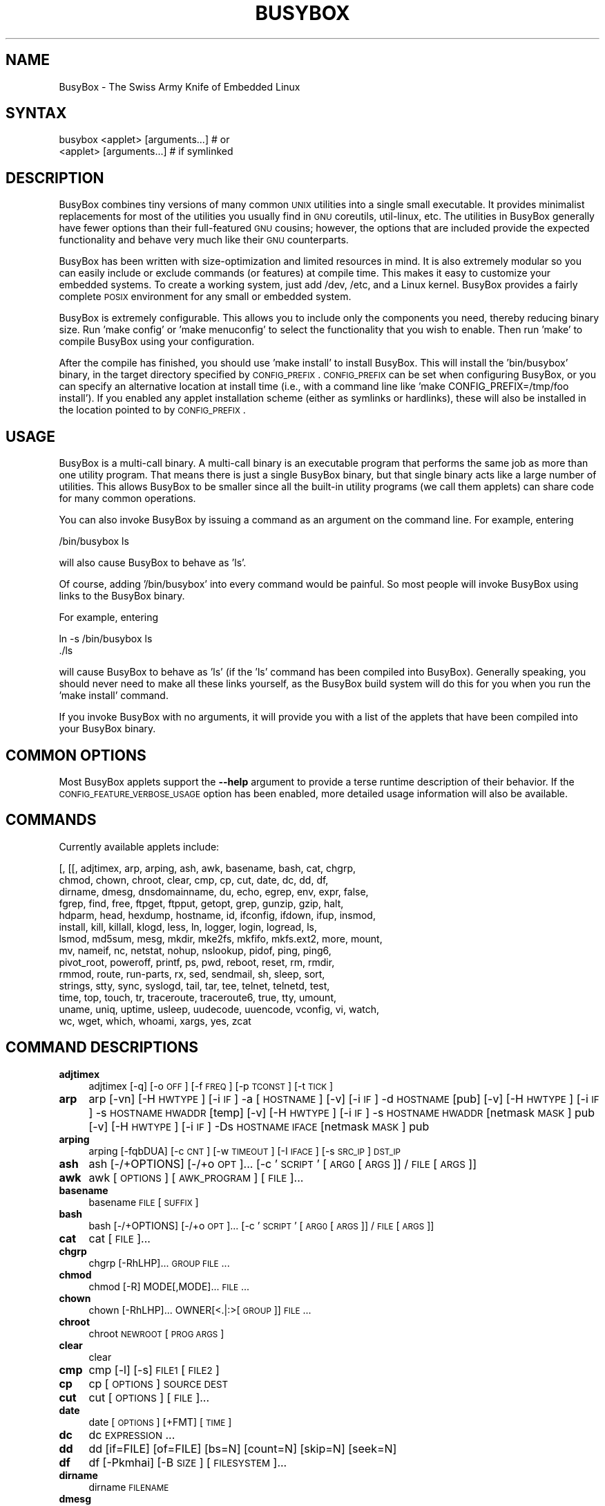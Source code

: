 .\" Automatically generated by Pod::Man 2.23 (Pod::Simple 3.14)
.\"
.\" Standard preamble:
.\" ========================================================================
.de Sp \" Vertical space (when we can't use .PP)
.if t .sp .5v
.if n .sp
..
.de Vb \" Begin verbatim text
.ft CW
.nf
.ne \\$1
..
.de Ve \" End verbatim text
.ft R
.fi
..
.\" Set up some character translations and predefined strings.  \*(-- will
.\" give an unbreakable dash, \*(PI will give pi, \*(L" will give a left
.\" double quote, and \*(R" will give a right double quote.  \*(C+ will
.\" give a nicer C++.  Capital omega is used to do unbreakable dashes and
.\" therefore won't be available.  \*(C` and \*(C' expand to `' in nroff,
.\" nothing in troff, for use with C<>.
.tr \(*W-
.ds C+ C\v'-.1v'\h'-1p'\s-2+\h'-1p'+\s0\v'.1v'\h'-1p'
.ie n \{\
.    ds -- \(*W-
.    ds PI pi
.    if (\n(.H=4u)&(1m=24u) .ds -- \(*W\h'-12u'\(*W\h'-12u'-\" diablo 10 pitch
.    if (\n(.H=4u)&(1m=20u) .ds -- \(*W\h'-12u'\(*W\h'-8u'-\"  diablo 12 pitch
.    ds L" ""
.    ds R" ""
.    ds C` ""
.    ds C' ""
'br\}
.el\{\
.    ds -- \|\(em\|
.    ds PI \(*p
.    ds L" ``
.    ds R" ''
'br\}
.\"
.\" Escape single quotes in literal strings from groff's Unicode transform.
.ie \n(.g .ds Aq \(aq
.el       .ds Aq '
.\"
.\" If the F register is turned on, we'll generate index entries on stderr for
.\" titles (.TH), headers (.SH), subsections (.SS), items (.Ip), and index
.\" entries marked with X<> in POD.  Of course, you'll have to process the
.\" output yourself in some meaningful fashion.
.ie \nF \{\
.    de IX
.    tm Index:\\$1\t\\n%\t"\\$2"
..
.    nr % 0
.    rr F
.\}
.el \{\
.    de IX
..
.\}
.\"
.\" Accent mark definitions (@(#)ms.acc 1.5 88/02/08 SMI; from UCB 4.2).
.\" Fear.  Run.  Save yourself.  No user-serviceable parts.
.    \" fudge factors for nroff and troff
.if n \{\
.    ds #H 0
.    ds #V .8m
.    ds #F .3m
.    ds #[ \f1
.    ds #] \fP
.\}
.if t \{\
.    ds #H ((1u-(\\\\n(.fu%2u))*.13m)
.    ds #V .6m
.    ds #F 0
.    ds #[ \&
.    ds #] \&
.\}
.    \" simple accents for nroff and troff
.if n \{\
.    ds ' \&
.    ds ` \&
.    ds ^ \&
.    ds , \&
.    ds ~ ~
.    ds /
.\}
.if t \{\
.    ds ' \\k:\h'-(\\n(.wu*8/10-\*(#H)'\'\h"|\\n:u"
.    ds ` \\k:\h'-(\\n(.wu*8/10-\*(#H)'\`\h'|\\n:u'
.    ds ^ \\k:\h'-(\\n(.wu*10/11-\*(#H)'^\h'|\\n:u'
.    ds , \\k:\h'-(\\n(.wu*8/10)',\h'|\\n:u'
.    ds ~ \\k:\h'-(\\n(.wu-\*(#H-.1m)'~\h'|\\n:u'
.    ds / \\k:\h'-(\\n(.wu*8/10-\*(#H)'\z\(sl\h'|\\n:u'
.\}
.    \" troff and (daisy-wheel) nroff accents
.ds : \\k:\h'-(\\n(.wu*8/10-\*(#H+.1m+\*(#F)'\v'-\*(#V'\z.\h'.2m+\*(#F'.\h'|\\n:u'\v'\*(#V'
.ds 8 \h'\*(#H'\(*b\h'-\*(#H'
.ds o \\k:\h'-(\\n(.wu+\w'\(de'u-\*(#H)/2u'\v'-.3n'\*(#[\z\(de\v'.3n'\h'|\\n:u'\*(#]
.ds d- \h'\*(#H'\(pd\h'-\w'~'u'\v'-.25m'\f2\(hy\fP\v'.25m'\h'-\*(#H'
.ds D- D\\k:\h'-\w'D'u'\v'-.11m'\z\(hy\v'.11m'\h'|\\n:u'
.ds th \*(#[\v'.3m'\s+1I\s-1\v'-.3m'\h'-(\w'I'u*2/3)'\s-1o\s+1\*(#]
.ds Th \*(#[\s+2I\s-2\h'-\w'I'u*3/5'\v'-.3m'o\v'.3m'\*(#]
.ds ae a\h'-(\w'a'u*4/10)'e
.ds Ae A\h'-(\w'A'u*4/10)'E
.    \" corrections for vroff
.if v .ds ~ \\k:\h'-(\\n(.wu*9/10-\*(#H)'\s-2\u~\d\s+2\h'|\\n:u'
.if v .ds ^ \\k:\h'-(\\n(.wu*10/11-\*(#H)'\v'-.4m'^\v'.4m'\h'|\\n:u'
.    \" for low resolution devices (crt and lpr)
.if \n(.H>23 .if \n(.V>19 \
\{\
.    ds : e
.    ds 8 ss
.    ds o a
.    ds d- d\h'-1'\(ga
.    ds D- D\h'-1'\(hy
.    ds th \o'bp'
.    ds Th \o'LP'
.    ds ae ae
.    ds Ae AE
.\}
.rm #[ #] #H #V #F C
.\" ========================================================================
.\"
.IX Title "BUSYBOX 1"
.TH BUSYBOX 1 "2011-09-18" "version 1.19.2" "busybox"
.\" For nroff, turn off justification.  Always turn off hyphenation; it makes
.\" way too many mistakes in technical documents.
.if n .ad l
.nh
.SH "NAME"
BusyBox \- The Swiss Army Knife of Embedded Linux
.SH "SYNTAX"
.IX Header "SYNTAX"
.Vb 1
\& busybox <applet> [arguments...]  # or
\&
\& <applet> [arguments...]          # if symlinked
.Ve
.SH "DESCRIPTION"
.IX Header "DESCRIPTION"
BusyBox combines tiny versions of many common \s-1UNIX\s0 utilities into a single
small executable. It provides minimalist replacements for most of the utilities
you usually find in \s-1GNU\s0 coreutils, util-linux, etc. The utilities in BusyBox
generally have fewer options than their full-featured \s-1GNU\s0 cousins; however, the
options that are included provide the expected functionality and behave very
much like their \s-1GNU\s0 counterparts.
.PP
BusyBox has been written with size-optimization and limited resources in mind.
It is also extremely modular so you can easily include or exclude commands (or
features) at compile time. This makes it easy to customize your embedded
systems. To create a working system, just add /dev, /etc, and a Linux kernel.
BusyBox provides a fairly complete \s-1POSIX\s0 environment for any small or embedded
system.
.PP
BusyBox is extremely configurable.  This allows you to include only the
components you need, thereby reducing binary size. Run 'make config' or 'make
menuconfig' to select the functionality that you wish to enable.  Then run
\&'make' to compile BusyBox using your configuration.
.PP
After the compile has finished, you should use 'make install' to install
BusyBox. This will install the 'bin/busybox' binary, in the target directory
specified by \s-1CONFIG_PREFIX\s0. \s-1CONFIG_PREFIX\s0 can be set when configuring BusyBox,
or you can specify an alternative location at install time (i.e., with a
command line like 'make CONFIG_PREFIX=/tmp/foo install'). If you enabled
any applet installation scheme (either as symlinks or hardlinks), these will
also be installed in the location pointed to by \s-1CONFIG_PREFIX\s0.
.SH "USAGE"
.IX Header "USAGE"
BusyBox is a multi-call binary.  A multi-call binary is an executable program
that performs the same job as more than one utility program.  That means there
is just a single BusyBox binary, but that single binary acts like a large
number of utilities.  This allows BusyBox to be smaller since all the built-in
utility programs (we call them applets) can share code for many common
operations.
.PP
You can also invoke BusyBox by issuing a command as an argument on the
command line.  For example, entering
.PP
.Vb 1
\&        /bin/busybox ls
.Ve
.PP
will also cause BusyBox to behave as 'ls'.
.PP
Of course, adding '/bin/busybox' into every command would be painful.  So most
people will invoke BusyBox using links to the BusyBox binary.
.PP
For example, entering
.PP
.Vb 2
\&        ln \-s /bin/busybox ls
\&        ./ls
.Ve
.PP
will cause BusyBox to behave as 'ls' (if the 'ls' command has been compiled
into BusyBox).  Generally speaking, you should never need to make all these
links yourself, as the BusyBox build system will do this for you when you run
the 'make install' command.
.PP
If you invoke BusyBox with no arguments, it will provide you with a list of the
applets that have been compiled into your BusyBox binary.
.SH "COMMON OPTIONS"
.IX Header "COMMON OPTIONS"
Most BusyBox applets support the \fB\-\-help\fR argument to provide a terse runtime
description of their behavior.  If the \s-1CONFIG_FEATURE_VERBOSE_USAGE\s0 option has
been enabled, more detailed usage information will also be available.
.SH "COMMANDS"
.IX Header "COMMANDS"
Currently available applets include:
.PP
.Vb 10
\&        [, [[, adjtimex, arp, arping, ash, awk, basename, bash, cat, chgrp,
\&        chmod, chown, chroot, clear, cmp, cp, cut, date, dc, dd, df,
\&        dirname, dmesg, dnsdomainname, du, echo, egrep, env, expr, false,
\&        fgrep, find, free, ftpget, ftpput, getopt, grep, gunzip, gzip, halt,
\&        hdparm, head, hexdump, hostname, id, ifconfig, ifdown, ifup, insmod,
\&        install, kill, killall, klogd, less, ln, logger, login, logread, ls,
\&        lsmod, md5sum, mesg, mkdir, mke2fs, mkfifo, mkfs.ext2, more, mount,
\&        mv, nameif, nc, netstat, nohup, nslookup, pidof, ping, ping6,
\&        pivot_root, poweroff, printf, ps, pwd, reboot, reset, rm, rmdir,
\&        rmmod, route, run\-parts, rx, sed, sendmail, sh, sleep, sort,
\&        strings, stty, sync, syslogd, tail, tar, tee, telnet, telnetd, test,
\&        time, top, touch, tr, traceroute, traceroute6, true, tty, umount,
\&        uname, uniq, uptime, usleep, uudecode, uuencode, vconfig, vi, watch,
\&        wc, wget, which, whoami, xargs, yes, zcat
.Ve
.SH "COMMAND DESCRIPTIONS"
.IX Header "COMMAND DESCRIPTIONS"
.IP "\fBadjtimex\fR" 4
.IX Item "adjtimex"
adjtimex [\-q] [\-o \s-1OFF\s0] [\-f \s-1FREQ\s0] [\-p \s-1TCONST\s0] [\-t \s-1TICK\s0]
.IP "\fBarp\fR" 4
.IX Item "arp"
arp 
[\-vn]	[\-H \s-1HWTYPE\s0] [\-i \s-1IF\s0] \-a [\s-1HOSTNAME\s0]
[\-v]		    [\-i \s-1IF\s0] \-d \s-1HOSTNAME\s0 [pub]
[\-v]	[\-H \s-1HWTYPE\s0] [\-i \s-1IF\s0] \-s \s-1HOSTNAME\s0 \s-1HWADDR\s0 [temp]
[\-v]	[\-H \s-1HWTYPE\s0] [\-i \s-1IF\s0] \-s \s-1HOSTNAME\s0 \s-1HWADDR\s0 [netmask \s-1MASK\s0] pub
[\-v]	[\-H \s-1HWTYPE\s0] [\-i \s-1IF\s0] \-Ds \s-1HOSTNAME\s0 \s-1IFACE\s0 [netmask \s-1MASK\s0] pub
.IP "\fBarping\fR" 4
.IX Item "arping"
arping [\-fqbDUA] [\-c \s-1CNT\s0] [\-w \s-1TIMEOUT\s0] [\-I \s-1IFACE\s0] [\-s \s-1SRC_IP\s0] \s-1DST_IP\s0
.IP "\fBash\fR" 4
.IX Item "ash"
ash [\-/+OPTIONS] [\-/+o \s-1OPT\s0]... [\-c '\s-1SCRIPT\s0' [\s-1ARG0\s0 [\s-1ARGS\s0]] / \s-1FILE\s0 [\s-1ARGS\s0]]
.IP "\fBawk\fR" 4
.IX Item "awk"
awk [\s-1OPTIONS\s0] [\s-1AWK_PROGRAM\s0] [\s-1FILE\s0]...
.IP "\fBbasename\fR" 4
.IX Item "basename"
basename \s-1FILE\s0 [\s-1SUFFIX\s0]
.IP "\fBbash\fR" 4
.IX Item "bash"
bash [\-/+OPTIONS] [\-/+o \s-1OPT\s0]... [\-c '\s-1SCRIPT\s0' [\s-1ARG0\s0 [\s-1ARGS\s0]] / \s-1FILE\s0 [\s-1ARGS\s0]]
.IP "\fBcat\fR" 4
.IX Item "cat"
cat [\s-1FILE\s0]...
.IP "\fBchgrp\fR" 4
.IX Item "chgrp"
chgrp [\-RhLHP]... \s-1GROUP\s0 \s-1FILE\s0...
.IP "\fBchmod\fR" 4
.IX Item "chmod"
chmod [\-R] MODE[,MODE]... \s-1FILE\s0...
.IP "\fBchown\fR" 4
.IX Item "chown"
chown [\-RhLHP]... OWNER[<.|:>[\s-1GROUP\s0]] \s-1FILE\s0...
.IP "\fBchroot\fR" 4
.IX Item "chroot"
chroot \s-1NEWROOT\s0 [\s-1PROG\s0 \s-1ARGS\s0]
.IP "\fBclear\fR" 4
.IX Item "clear"
clear
.IP "\fBcmp\fR" 4
.IX Item "cmp"
cmp [\-l] [\-s] \s-1FILE1\s0 [\s-1FILE2\s0]
.IP "\fBcp\fR" 4
.IX Item "cp"
cp [\s-1OPTIONS\s0] \s-1SOURCE\s0 \s-1DEST\s0
.IP "\fBcut\fR" 4
.IX Item "cut"
cut [\s-1OPTIONS\s0] [\s-1FILE\s0]...
.IP "\fBdate\fR" 4
.IX Item "date"
date [\s-1OPTIONS\s0] [+FMT] [\s-1TIME\s0]
.IP "\fBdc\fR" 4
.IX Item "dc"
dc \s-1EXPRESSION\s0...
.IP "\fBdd\fR" 4
.IX Item "dd"
dd [if=FILE] [of=FILE] [bs=N] [count=N] [skip=N]
	[seek=N]
.IP "\fBdf\fR" 4
.IX Item "df"
df [\-Pkmhai] [\-B \s-1SIZE\s0] [\s-1FILESYSTEM\s0]...
.IP "\fBdirname\fR" 4
.IX Item "dirname"
dirname \s-1FILENAME\s0
.IP "\fBdmesg\fR" 4
.IX Item "dmesg"
dmesg [\-c] [\-n \s-1LEVEL\s0] [\-s \s-1SIZE\s0]
.IP "\fBdu\fR" 4
.IX Item "du"
du [\-aHLdclsxhmk] [\s-1FILE\s0]...
.IP "\fBecho\fR" 4
.IX Item "echo"
echo [\-neE] [\s-1ARG\s0]...
.IP "\fBenv\fR" 4
.IX Item "env"
env [\-iu] [\-] [name=value]... [\s-1PROG\s0 \s-1ARGS\s0]
.IP "\fBexpr\fR" 4
.IX Item "expr"
expr \s-1EXPRESSION\s0
.IP "\fBfalse\fR" 4
.IX Item "false"
false
.IP "\fBfind\fR" 4
.IX Item "find"
find [\s-1PATH\s0]... [\s-1OPTIONS\s0] [\s-1ACTIONS\s0]
.IP "\fBfree\fR" 4
.IX Item "free"
free
.IP "\fBftpget\fR" 4
.IX Item "ftpget"
ftpget [\s-1OPTIONS\s0] \s-1HOST\s0 [\s-1LOCAL_FILE\s0] \s-1REMOTE_FILE\s0
.IP "\fBftpput\fR" 4
.IX Item "ftpput"
ftpput [\s-1OPTIONS\s0] \s-1HOST\s0 [\s-1REMOTE_FILE\s0] \s-1LOCAL_FILE\s0
.IP "\fBgetopt\fR" 4
.IX Item "getopt"
getopt [\s-1OPTIONS\s0]
.IP "\fBgrep\fR" 4
.IX Item "grep"
grep [\-HhnlLoqvsriwFE] [\-m N] [\-A/B/C N] PATTERN/\-e \s-1PATTERN\s0.../\-f \s-1FILE\s0 [\s-1FILE\s0]...
.IP "\fBgunzip\fR" 4
.IX Item "gunzip"
gunzip [\-cft] [\s-1FILE\s0]...
.IP "\fBgzip\fR" 4
.IX Item "gzip"
gzip [\-cfd] [\s-1FILE\s0]...
.IP "\fBhalt\fR" 4
.IX Item "halt"
halt [\-d \s-1DELAY\s0] [\-n] [\-f]
.IP "\fBhdparm\fR" 4
.IX Item "hdparm"
hdparm [\s-1OPTIONS\s0] [\s-1DEVICE\s0]
.IP "\fBhead\fR" 4
.IX Item "head"
head [\s-1OPTIONS\s0] [\s-1FILE\s0]...
.IP "\fBhexdump\fR" 4
.IX Item "hexdump"
hexdump [\-bcCdefnosvx] [\s-1FILE\s0]...
.IP "\fBhostname\fR" 4
.IX Item "hostname"
hostname [\s-1OPTIONS\s0] [\s-1HOSTNAME\s0 | \-F \s-1FILE\s0]
.IP "\fBid\fR" 4
.IX Item "id"
id [\s-1OPTIONS\s0] [\s-1USER\s0]
.IP "\fBifconfig\fR" 4
.IX Item "ifconfig"
ifconfig [\-a] interface [address]
.IP "\fBifdown\fR" 4
.IX Item "ifdown"
ifdown [\-anvf] [\-i \s-1FILE\s0] \s-1IFACE\s0...
.IP "\fBifup\fR" 4
.IX Item "ifup"
ifup [\-anvf] [\-i \s-1FILE\s0] \s-1IFACE\s0...
.IP "\fBinsmod\fR" 4
.IX Item "insmod"
insmod [\s-1OPTIONS\s0] \s-1MODULE\s0 [SYMBOL=VALUE]...
.IP "\fBinstall\fR" 4
.IX Item "install"
install [\-cdDsp] [\-o \s-1USER\s0] [\-g \s-1GRP\s0] [\-m \s-1MODE\s0] [\s-1SOURCE\s0]... \s-1DEST\s0
.IP "\fBkill\fR" 4
.IX Item "kill"
kill [\-l] [\-SIG] \s-1PID\s0...
.IP "\fBkillall\fR" 4
.IX Item "killall"
killall [\-l] [\-q] [\-SIG] \s-1PROCESS_NAME\s0...
.IP "\fBklogd\fR" 4
.IX Item "klogd"
klogd [\-c N] [\-n]
.IP "\fBless\fR" 4
.IX Item "less"
less [\-EMNmh~I?] [\s-1FILE\s0]...
.IP "\fBln\fR" 4
.IX Item "ln"
ln [\s-1OPTIONS\s0] \s-1TARGET\s0... LINK|DIR
.IP "\fBlogger\fR" 4
.IX Item "logger"
logger [\s-1OPTIONS\s0] [\s-1MESSAGE\s0]
.IP "\fBlogin\fR" 4
.IX Item "login"
login [\-p] [\-h \s-1HOST\s0] [[\-f] \s-1USER\s0]
.IP "\fBlogread\fR" 4
.IX Item "logread"
logread [\-f]
.IP "\fBls\fR" 4
.IX Item "ls"
ls [\-1AaCxdLHRFplinsehrSXvctu] [\-w \s-1WIDTH\s0] [\s-1FILE\s0]...
.IP "\fBlsmod\fR" 4
.IX Item "lsmod"
lsmod
.IP "\fBmd5sum\fR" 4
.IX Item "md5sum"
md5sum [\s-1FILE\s0]...
.IP "\fBmesg\fR" 4
.IX Item "mesg"
mesg [y|n]
.IP "\fBmkdir\fR" 4
.IX Item "mkdir"
mkdir [\s-1OPTIONS\s0] \s-1DIRECTORY\s0...
.IP "\fBmke2fs\fR" 4
.IX Item "mke2fs"
mke2fs [\-Fn] [\-b \s-1BLK_SIZE\s0] [\-i \s-1INODE_RATIO\s0] [\-I \s-1INODE_SIZE\s0] [\-m \s-1RESERVED_PERCENT\s0] [\-L \s-1LABEL\s0] \s-1BLOCKDEV\s0 [\s-1KBYTES\s0]
.IP "\fBmkfifo\fR" 4
.IX Item "mkfifo"
mkfifo [\-m \s-1MODE\s0] \s-1NAME\s0
.IP "\fBmkfs.ext2\fR" 4
.IX Item "mkfs.ext2"
mkfs.ext2 [\-Fn] [\-b \s-1BLK_SIZE\s0] [\-i \s-1INODE_RATIO\s0] [\-I \s-1INODE_SIZE\s0] [\-m \s-1RESERVED_PERCENT\s0] [\-L \s-1LABEL\s0] \s-1BLOCKDEV\s0 [\s-1KBYTES\s0]
.IP "\fBmore\fR" 4
.IX Item "more"
more [\s-1FILE\s0]...
.IP "\fBmount\fR" 4
.IX Item "mount"
mount [\s-1OPTIONS\s0] [\-o \s-1OPTS\s0] \s-1DEVICE\s0 \s-1NODE\s0
.IP "\fBmv\fR" 4
.IX Item "mv"
mv [\-fin] \s-1SOURCE\s0 \s-1DEST\s0
or: mv [\-fin] \s-1SOURCE\s0... \s-1DIRECTORY\s0
.IP "\fBnameif\fR" 4
.IX Item "nameif"
nameif [\-s] [\-c \s-1FILE\s0] [\s-1IFNAME\s0 \s-1HWADDR\s0]...
.IP "\fBnc\fR" 4
.IX Item "nc"
nc [\-iN] [\-wN] [\-l] [\-p \s-1PORT\s0] [\-f FILE|IPADDR \s-1PORT\s0] [\-e \s-1PROG\s0]
.IP "\fBnetstat\fR" 4
.IX Item "netstat"
netstat [\-ral] [\-tuwx] [\-en]
.IP "\fBnohup\fR" 4
.IX Item "nohup"
nohup \s-1PROG\s0 \s-1ARGS\s0
.IP "\fBnslookup\fR" 4
.IX Item "nslookup"
nslookup [\s-1HOST\s0] [\s-1SERVER\s0]
.IP "\fBpidof\fR" 4
.IX Item "pidof"
pidof [\s-1OPTIONS\s0] [\s-1NAME\s0]...
.IP "\fBping\fR" 4
.IX Item "ping"
ping [\s-1OPTIONS\s0] \s-1HOST\s0
.IP "\fBping6\fR" 4
.IX Item "ping6"
ping6 [\s-1OPTIONS\s0] \s-1HOST\s0
.IP "\fBpivot_root\fR" 4
.IX Item "pivot_root"
pivot_root \s-1NEW_ROOT\s0 \s-1PUT_OLD\s0
.IP "\fBpoweroff\fR" 4
.IX Item "poweroff"
poweroff [\-d \s-1DELAY\s0] [\-n] [\-f]
.IP "\fBprintf\fR" 4
.IX Item "printf"
printf \s-1FORMAT\s0 [\s-1ARGUMENT\s0]...
.IP "\fBps\fR" 4
.IX Item "ps"
ps
.IP "\fBpwd\fR" 4
.IX Item "pwd"
pwd
.IP "\fBreboot\fR" 4
.IX Item "reboot"
reboot [\-d \s-1DELAY\s0] [\-n] [\-f]
.IP "\fBreset\fR" 4
.IX Item "reset"
reset
.IP "\fBrm\fR" 4
.IX Item "rm"
rm [\-irf] \s-1FILE\s0...
.IP "\fBrmdir\fR" 4
.IX Item "rmdir"
rmdir [\s-1OPTIONS\s0] \s-1DIRECTORY\s0...
.IP "\fBrmmod\fR" 4
.IX Item "rmmod"
rmmod [\-wfa] [\s-1MODULE\s0]...
.IP "\fBroute\fR" 4
.IX Item "route"
route [{add|del|delete}]
.IP "\fBrun-parts\fR" 4
.IX Item "run-parts"
run-parts [\-t] [\-a \s-1ARG\s0] [\-u \s-1MASK\s0] \s-1DIRECTORY\s0
.IP "\fBrx\fR" 4
.IX Item "rx"
rx \s-1FILE\s0
.IP "\fBsed\fR" 4
.IX Item "sed"
sed [\-efinr] \s-1SED_CMD\s0 [\s-1FILE\s0]...
.IP "\fBsendmail\fR" 4
.IX Item "sendmail"
sendmail [\s-1OPTIONS\s0] [\s-1RECIPIENT_EMAIL\s0]...
.IP "\fBsh\fR" 4
.IX Item "sh"
sh [\-/+OPTIONS] [\-/+o \s-1OPT\s0]... [\-c '\s-1SCRIPT\s0' [\s-1ARG0\s0 [\s-1ARGS\s0]] / \s-1FILE\s0 [\s-1ARGS\s0]]
.IP "\fBsleep\fR" 4
.IX Item "sleep"
sleep [N]...
.IP "\fBsort\fR" 4
.IX Item "sort"
sort [\-nrugMcszbdfimSTokt] [\-o \s-1FILE\s0] [\-k start[.offset][opts][,end[.offset][opts]] [\-t \s-1CHAR\s0] [\s-1FILE\s0]...
.IP "\fBstrings\fR" 4
.IX Item "strings"
strings [\-afo] [\-n \s-1LEN\s0] [\s-1FILE\s0]...
.IP "\fBstty\fR" 4
.IX Item "stty"
stty [\-a|g] [\-F \s-1DEVICE\s0] [\s-1SETTING\s0]...
.IP "\fBsync\fR" 4
.IX Item "sync"
sync
.IP "\fBsyslogd\fR" 4
.IX Item "syslogd"
syslogd [\s-1OPTIONS\s0]
.IP "\fBtail\fR" 4
.IX Item "tail"
tail [\s-1OPTIONS\s0] [\s-1FILE\s0]...
.IP "\fBtar\fR" 4
.IX Item "tar"
tar \-[cxtzhvO] [\-f \s-1TARFILE\s0] [\-C \s-1DIR\s0] [\s-1FILE\s0]...
.IP "\fBtee\fR" 4
.IX Item "tee"
tee [\-ai] [\s-1FILE\s0]...
.IP "\fBtelnet\fR" 4
.IX Item "telnet"
telnet [\-a] [\-l \s-1USER\s0] \s-1HOST\s0 [\s-1PORT\s0]
.IP "\fBtelnetd\fR" 4
.IX Item "telnetd"
telnetd [\s-1OPTIONS\s0]
.IP "\fBtest\fR" 4
.IX Item "test"
test \s-1EXPRESSION\s0 ]
.IP "\fBtime\fR" 4
.IX Item "time"
time [\-v] \s-1PROG\s0 \s-1ARGS\s0
.IP "\fBtop\fR" 4
.IX Item "top"
top [\-b] [\-nCOUNT] [\-dSECONDS] [\-m]
.IP "\fBtouch\fR" 4
.IX Item "touch"
touch [\-c] \s-1FILE\s0 [\s-1FILE\s0]...
.IP "\fBtr\fR" 4
.IX Item "tr"
tr [\-cds] \s-1STRING1\s0 [\s-1STRING2\s0]
.IP "\fBtraceroute\fR" 4
.IX Item "traceroute"
traceroute [\-46FIldnrv] [\-f 1ST_TTL] [\-m \s-1MAXTTL\s0] [\-p \s-1PORT\s0] [\-q \s-1PROBES\s0]
	[\-s \s-1SRC_IP\s0] [\-t \s-1TOS\s0] [\-w \s-1WAIT_SEC\s0] [\-g \s-1GATEWAY\s0] [\-i \s-1IFACE\s0]
	[\-z \s-1PAUSE_MSEC\s0] \s-1HOST\s0 [\s-1BYTES\s0]
.IP "\fBtraceroute6\fR" 4
.IX Item "traceroute6"
traceroute6 [\-dnrv] [\-m \s-1MAXTTL\s0] [\-p \s-1PORT\s0] [\-q \s-1PROBES\s0]
	[\-s \s-1SRC_IP\s0] [\-t \s-1TOS\s0] [\-w \s-1WAIT_SEC\s0] [\-i \s-1IFACE\s0]
	\s-1HOST\s0 [\s-1BYTES\s0]
.IP "\fBtrue\fR" 4
.IX Item "true"
true
.IP "\fBtty\fR" 4
.IX Item "tty"
tty
.IP "\fBumount\fR" 4
.IX Item "umount"
umount [\s-1OPTIONS\s0] FILESYSTEM|DIRECTORY
.IP "\fBuname\fR" 4
.IX Item "uname"
uname [\-amnrspv]
.IP "\fBuniq\fR" 4
.IX Item "uniq"
uniq [\-cdu][\-f,s,w N] [\s-1INPUT\s0 [\s-1OUTPUT\s0]]
.IP "\fBuptime\fR" 4
.IX Item "uptime"
uptime
.IP "\fBusleep\fR" 4
.IX Item "usleep"
usleep N
.IP "\fBuudecode\fR" 4
.IX Item "uudecode"
uudecode [\-o \s-1OUTFILE\s0] [\s-1INFILE\s0]
.IP "\fBuuencode\fR" 4
.IX Item "uuencode"
uuencode [\-m] [\s-1INFILE\s0] \s-1STORED_FILENAME\s0
.IP "\fBvconfig\fR" 4
.IX Item "vconfig"
vconfig \s-1COMMAND\s0 [\s-1OPTIONS\s0]
.IP "\fBvi\fR" 4
.IX Item "vi"
vi [\s-1OPTIONS\s0] [\s-1FILE\s0]...
.IP "\fBwatch\fR" 4
.IX Item "watch"
watch [\-n \s-1SEC\s0] [\-t] \s-1PROG\s0 \s-1ARGS\s0
.IP "\fBwc\fR" 4
.IX Item "wc"
wc [\-clwL] [\s-1FILE\s0]...
.IP "\fBwget\fR" 4
.IX Item "wget"
wget [\-csq] [\-O \s-1FILE\s0] [\-Y on/off] [\-P \s-1DIR\s0] [\-U \s-1AGENT\s0] \s-1URL\s0...
.IP "\fBwhich\fR" 4
.IX Item "which"
which [\s-1COMMAND\s0]...
.IP "\fBwhoami\fR" 4
.IX Item "whoami"
whoami
.IP "\fBxargs\fR" 4
.IX Item "xargs"
xargs [\s-1OPTIONS\s0] [\s-1PROG\s0 \s-1ARGS\s0]
.IP "\fByes\fR" 4
.IX Item "yes"
yes [\s-1STRING\s0]
.IP "\fBzcat\fR" 4
.IX Item "zcat"
zcat \s-1FILE\s0
.SH "LIBC NSS"
.IX Header "LIBC NSS"
\&\s-1GNU\s0 Libc (glibc) uses the Name Service Switch (\s-1NSS\s0) to configure the behavior
of the C library for the local environment, and to configure how it reads
system data, such as passwords and group information.  This is implemented
using an /etc/nsswitch.conf configuration file, and using one or more of the
/lib/libnss_* libraries.  BusyBox tries to avoid using any libc calls that make
use of \s-1NSS\s0.  Some applets however, such as login and su, will use libc functions
that require \s-1NSS\s0.
.PP
If you enable \s-1CONFIG_USE_BB_PWD_GRP\s0, BusyBox will use internal functions to
directly access the /etc/passwd, /etc/group, and /etc/shadow files without
using \s-1NSS\s0.  This may allow you to run your system without the need for
installing any of the \s-1NSS\s0 configuration files and libraries.
.PP
When used with glibc, the BusyBox 'networking' applets will similarly require
that you install at least some of the glibc \s-1NSS\s0 stuff (in particular,
/etc/nsswitch.conf, /lib/libnss_dns*, /lib/libnss_files*, and /lib/libresolv*).
.PP
Shameless Plug: As an alternative, one could use a C library such as uClibc.  In
addition to making your system significantly smaller, uClibc does not require the
use of any \s-1NSS\s0 support files or libraries.
.SH "MAINTAINER"
.IX Header "MAINTAINER"
Denis Vlasenko <vda.linux@googlemail.com>
.SH "AUTHORS"
.IX Header "AUTHORS"
The following people have contributed code to BusyBox whether they know it or
not.  If you have written code included in BusyBox, you should probably be
listed here so you can obtain your bit of eternal glory.  If you should be
listed here, or the description of what you have done needs more detail, or is
incorrect, please send in an update.
.PP
Emanuele Aina <emanuele.aina@tiscali.it>
    run-parts
.PP
Erik Andersen <andersen@codepoet.org>
.PP
.Vb 4
\&    Tons of new stuff, major rewrite of most of the
\&    core apps, tons of new apps as noted in header files.
\&    Lots of tedious effort writing these boring docs that
\&    nobody is going to actually read.
.Ve
.PP
Laurence Anderson <l.d.anderson@warwick.ac.uk>
.PP
.Vb 1
\&    rpm2cpio, unzip, get_header_cpio, read_gz interface, rpm
.Ve
.PP
Jeff Angielski <jeff@theptrgroup.com>
.PP
.Vb 1
\&    ftpput, ftpget
.Ve
.PP
Edward Betts <edward@debian.org>
.PP
.Vb 1
\&    expr, hostid, logname, whoami
.Ve
.PP
John Beppu <beppu@codepoet.org>
.PP
.Vb 1
\&    du, nslookup, sort
.Ve
.PP
Brian Candler <B.Candler@pobox.com>
.PP
.Vb 1
\&    tiny\-ls(ls)
.Ve
.PP
Randolph Chung <tausq@debian.org>
.PP
.Vb 1
\&    fbset, ping, hostname
.Ve
.PP
Dave Cinege <dcinege@psychosis.com>
.PP
.Vb 2
\&    more(v2), makedevs, dutmp, modularization, auto links file,
\&    various fixes, Linux Router Project maintenance
.Ve
.PP
Jordan Crouse <jordan@cosmicpenguin.net>
.PP
.Vb 1
\&    ipcalc
.Ve
.PP
Magnus Damm <damm@opensource.se>
.PP
.Vb 1
\&    tftp client insmod powerpc support
.Ve
.PP
Larry Doolittle <ldoolitt@recycle.lbl.gov>
.PP
.Vb 1
\&    pristine source directory compilation, lots of patches and fixes.
.Ve
.PP
Glenn Engel <glenne@engel.org>
.PP
.Vb 1
\&    httpd
.Ve
.PP
Gennady Feldman <gfeldman@gena01.com>
.PP
.Vb 2
\&    Sysklogd (single threaded syslogd, IPC Circular buffer support,
\&    logread), various fixes.
.Ve
.PP
Karl M. Hegbloom <karlheg@debian.org>
.PP
.Vb 1
\&    cp_mv.c, the test suite, various fixes to utility.c, &c.
.Ve
.PP
Daniel Jacobowitz <dan@debian.org>
.PP
.Vb 1
\&    mktemp.c
.Ve
.PP
Matt Kraai <kraai@alumni.cmu.edu>
.PP
.Vb 1
\&    documentation, bugfixes, test suite
.Ve
.PP
Stephan Linz <linz@li\-pro.net>
.PP
.Vb 1
\&    ipcalc, Red Hat equivalence
.Ve
.PP
John Lombardo <john@deltanet.com>
.PP
.Vb 1
\&    tr
.Ve
.PP
Glenn McGrath <bug1@iinet.net.au>
.PP
.Vb 3
\&    Common unarchiving code and unarchiving applets, ifupdown, ftpgetput,
\&    nameif, sed, patch, fold, install, uudecode.
\&    Various bugfixes, review and apply numerous patches.
.Ve
.PP
Manuel Novoa \s-1III\s0 <mjn3@codepoet.org>
.PP
.Vb 3
\&    cat, head, mkfifo, mknod, rmdir, sleep, tee, tty, uniq, usleep, wc, yes,
\&    mesg, vconfig, make_directory, parse_mode, dirname, mode_string,
\&    get_last_path_component, simplify_path, and a number trivial libbb routines
\&
\&    also bug fixes, partial rewrites, and size optimizations in
\&    ash, basename, cal, cmp, cp, df, du, echo, env, ln, logname, md5sum, mkdir,
\&    mv, realpath, rm, sort, tail, touch, uname, watch, arith, human_readable,
\&    interface, dutmp, ifconfig, route
.Ve
.PP
Vladimir Oleynik <dzo@simtreas.ru>
.PP
.Vb 4
\&    cmdedit; xargs(current), httpd(current);
\&    ports: ash, crond, fdisk, inetd, stty, traceroute, top;
\&    locale, various fixes
\&    and irreconcilable critic of everything not perfect.
.Ve
.PP
Bruce Perens <bruce@pixar.com>
.PP
.Vb 2
\&    Original author of BusyBox in 1995, 1996. Some of his code can
\&    still be found hiding here and there...
.Ve
.PP
Tim Riker <Tim@Rikers.org>
.PP
.Vb 1
\&    bug fixes, member of fan club
.Ve
.PP
Kent Robotti <robotti@metconnect.com>
.PP
.Vb 1
\&    reset, tons and tons of bug reports and patches.
.Ve
.PP
Chip Rosenthal <chip@unicom.com>, <crosenth@covad.com>
.PP
.Vb 1
\&    wget \- Contributed by permission of Covad Communications
.Ve
.PP
Pavel Roskin <proski@gnu.org>
.PP
.Vb 1
\&    Lots of bugs fixes and patches.
.Ve
.PP
Gyepi Sam <gyepi@praxis\-sw.com>
.PP
.Vb 1
\&    Remote logging feature for syslogd
.Ve
.PP
Linus Torvalds <torvalds@transmeta.com>
.PP
.Vb 1
\&    mkswap, fsck.minix, mkfs.minix
.Ve
.PP
Mark Whitley <markw@codepoet.org>
.PP
.Vb 2
\&    grep, sed, cut, xargs(previous),
\&    style\-guide, new\-applet\-HOWTO, bug fixes, etc.
.Ve
.PP
Charles P. Wright <cpwright@villagenet.com>
.PP
.Vb 1
\&    gzip, mini\-netcat(nc)
.Ve
.PP
Enrique Zanardi <ezanardi@ull.es>
.PP
.Vb 1
\&    tarcat (since removed), loadkmap, various fixes, Debian maintenance
.Ve
.PP
Tito Ragusa <farmatito@tiscali.it>
.PP
.Vb 1
\&    devfsd and size optimizations in strings, openvt and deallocvt.
.Ve
.PP
Paul Fox <pgf@foxharp.boston.ma.us>
.PP
.Vb 1
\&    vi editing mode for ash, various other patches/fixes
.Ve
.PP
Roberto A. Foglietta <me@roberto.foglietta.name>
.PP
.Vb 1
\&    port: dnsd
.Ve
.PP
Bernhard Reutner-Fischer <rep.dot.nop@gmail.com>
.PP
.Vb 1
\&    misc
.Ve
.PP
Mike Frysinger <vapier@gentoo.org>
.PP
.Vb 1
\&    initial e2fsprogs, printenv, setarch, sum, misc
.Ve
.PP
Jie Zhang <jie.zhang@analog.com>
.PP
.Vb 1
\&    fixed two bugs in msh and hush (exitcode of killed processes)
.Ve
